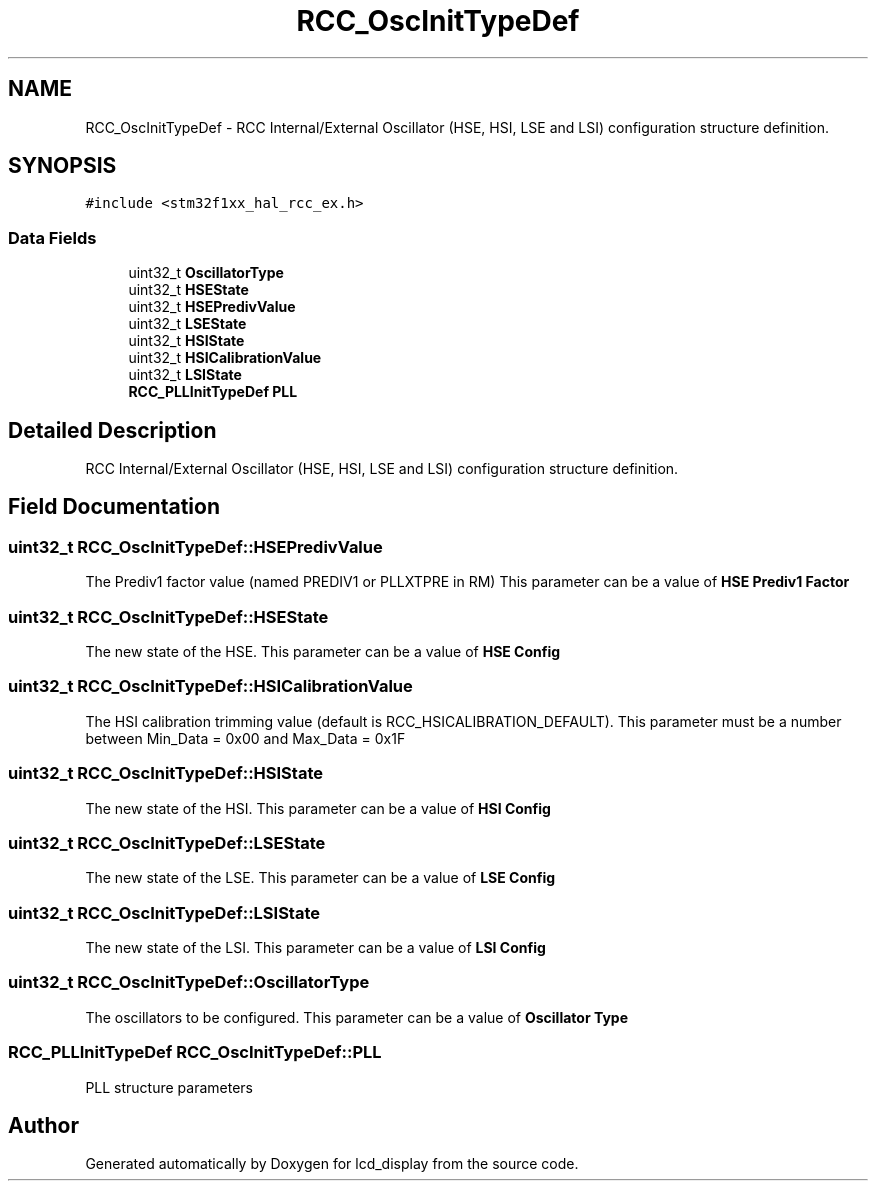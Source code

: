 .TH "RCC_OscInitTypeDef" 3 "Thu Oct 29 2020" "lcd_display" \" -*- nroff -*-
.ad l
.nh
.SH NAME
RCC_OscInitTypeDef \- RCC Internal/External Oscillator (HSE, HSI, LSE and LSI) configuration structure definition\&.  

.SH SYNOPSIS
.br
.PP
.PP
\fC#include <stm32f1xx_hal_rcc_ex\&.h>\fP
.SS "Data Fields"

.in +1c
.ti -1c
.RI "uint32_t \fBOscillatorType\fP"
.br
.ti -1c
.RI "uint32_t \fBHSEState\fP"
.br
.ti -1c
.RI "uint32_t \fBHSEPredivValue\fP"
.br
.ti -1c
.RI "uint32_t \fBLSEState\fP"
.br
.ti -1c
.RI "uint32_t \fBHSIState\fP"
.br
.ti -1c
.RI "uint32_t \fBHSICalibrationValue\fP"
.br
.ti -1c
.RI "uint32_t \fBLSIState\fP"
.br
.ti -1c
.RI "\fBRCC_PLLInitTypeDef\fP \fBPLL\fP"
.br
.in -1c
.SH "Detailed Description"
.PP 
RCC Internal/External Oscillator (HSE, HSI, LSE and LSI) configuration structure definition\&. 
.SH "Field Documentation"
.PP 
.SS "uint32_t RCC_OscInitTypeDef::HSEPredivValue"
The Prediv1 factor value (named PREDIV1 or PLLXTPRE in RM) This parameter can be a value of \fBHSE Prediv1 Factor\fP 
.SS "uint32_t RCC_OscInitTypeDef::HSEState"
The new state of the HSE\&. This parameter can be a value of \fBHSE Config\fP 
.SS "uint32_t RCC_OscInitTypeDef::HSICalibrationValue"
The HSI calibration trimming value (default is RCC_HSICALIBRATION_DEFAULT)\&. This parameter must be a number between Min_Data = 0x00 and Max_Data = 0x1F 
.SS "uint32_t RCC_OscInitTypeDef::HSIState"
The new state of the HSI\&. This parameter can be a value of \fBHSI Config\fP 
.SS "uint32_t RCC_OscInitTypeDef::LSEState"
The new state of the LSE\&. This parameter can be a value of \fBLSE Config\fP 
.SS "uint32_t RCC_OscInitTypeDef::LSIState"
The new state of the LSI\&. This parameter can be a value of \fBLSI Config\fP 
.SS "uint32_t RCC_OscInitTypeDef::OscillatorType"
The oscillators to be configured\&. This parameter can be a value of \fBOscillator Type\fP 
.SS "\fBRCC_PLLInitTypeDef\fP RCC_OscInitTypeDef::PLL"
PLL structure parameters 

.SH "Author"
.PP 
Generated automatically by Doxygen for lcd_display from the source code\&.
